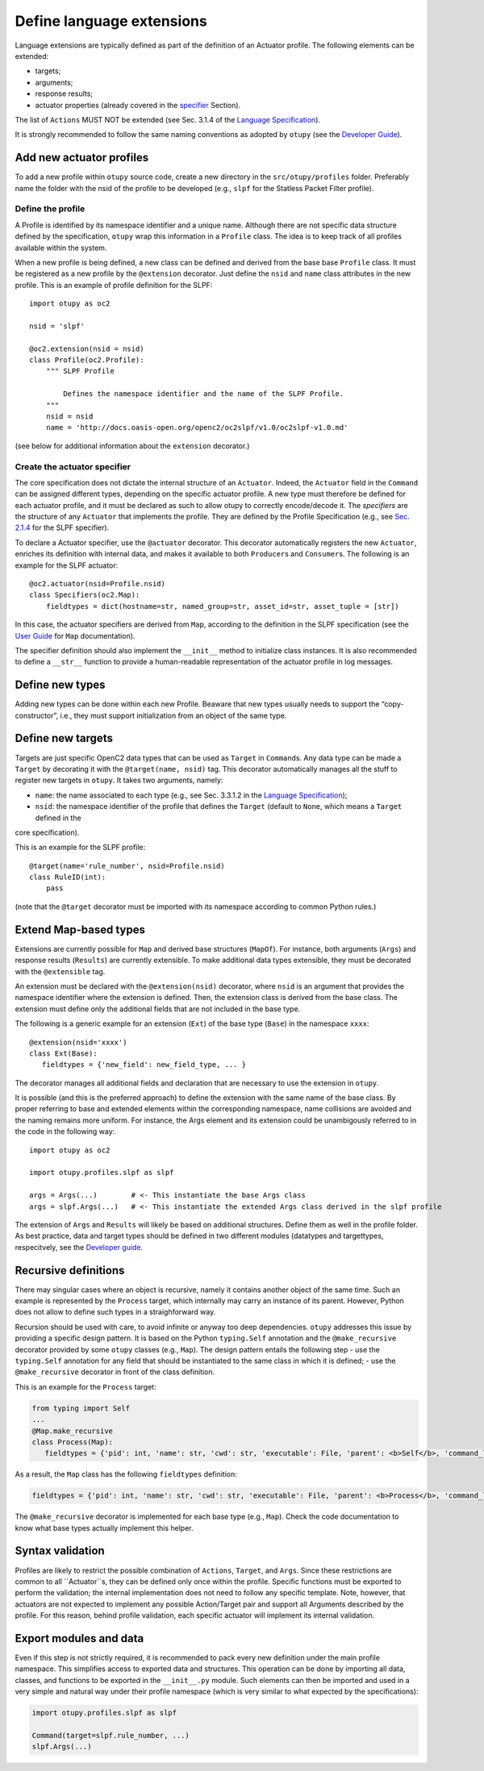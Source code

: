 Define language extensions
--------------------------

Language extensions are typically defined as part of the definition of an Actuator profile. The following elements can be extended: 

- targets;
- arguments; 
- response results; 
- actuator properties (already covered in the `specifier <https://github.com/mattereppe/openc2/blob/main/docs/developingextensions.md#create-the-actuator-specifiers>`__ Section).

The list of ``Actions`` MUST NOT be extended (see Sec. 3.1.4 of the
`Language
Specification <https://docs.oasis-open.org/openc2/oc2ls/v1.0/cs02/oc2ls-v1.0-cs02.pdf>`__).

It is strongly recommended to follow the same naming conventions as
adopted by ``otupy`` (see the `Developer
Guide <https://github.com/mattereppe/openc2/blob/main/docs/developerguide.md#naming-conventions>`__).

Add new actuator profiles
~~~~~~~~~~~~~~~~~~~~~~~~~

To add a new profile within ``otupy`` source code, create a new
directory in the ``src/otupy/profiles`` folder. Preferably name the
folder with the nsid of the profile to be developed (e.g., ``slpf`` for
the Statless Packet Filter profile).

Define the profile
^^^^^^^^^^^^^^^^^^

A Profile is identified by its namespace identifier and a unique name.
Although there are not specific data structure defined by the
specification, ``otupy`` wrap this information in a ``Profile`` class.
The idea is to keep track of all profiles available within the system.

When a new profile is being defined, a new class can be defined and
derived from the base base ``Profile`` class. It must be registered as a
new profile by the ``@extension`` decorator. Just define the ``nsid``
and ``name`` class attributes in the new profile. This is an example of
profile definition for the SLPF:

::

   import otupy as oc2

   nsid = 'slpf'

   @oc2.extension(nsid = nsid)
   class Profile(oc2.Profile):
       """ SLPF Profile

           Defines the namespace identifier and the name of the SLPF Profile.
       """
       nsid = nsid
       name = 'http://docs.oasis-open.org/openc2/oc2slpf/v1.0/oc2slpf-v1.0.md'

(see below for additional information about the ``extension``
decorator.)

Create the actuator specifier
^^^^^^^^^^^^^^^^^^^^^^^^^^^^^

The core specification does not dictate the internal structure of an
``Actuator``. Indeed, the ``Actuator`` field in the ``Command`` can be
assigned different types, depending on the specific actuator profile. A
new type must therefore be defined for each actuator profile, and it
must be declared as such to allow otupy to correctly encode/decode
it. The *specifiers* are the structure of any ``Actuator`` that
implements the profile. They are defined by the Profile Specification
(e.g., see `Sec.
2.1.4 <https://docs.oasis-open.org/openc2/oc2slpf/v1.0/cs01/oc2slpf-v1.0-cs01.pdf>`__
for the SLPF specifier).

To declare a Actuator specifier, use the ``@actuator`` decorator. This
decorator automatically registers the new ``Actuator``, enriches its
definition with internal data, and makes it available to both
``Producer``\ s and ``Consumer``\ s. The following is an example for the
SLPF actuator:

::

   @oc2.actuator(nsid=Profile.nsid)
   class Specifiers(oc2.Map):
       fieldtypes = dict(hostname=str, named_group=str, asset_id=str, asset_tuple = [str])

In this case, the actuator specifiers are derived from ``Map``,
according to the definition in the SLPF specification (see the `User
Guide <userguide.md>`__ for ``Map`` documentation).

The specifier definition should also implement the ``__init__`` method
to initialize class instances. It is also recommended to define a
``__str__`` function to provide a human-readable representation of the
actuator profile in log messages.

Define new types
~~~~~~~~~~~~~~~~

Adding new types can be done within each new Profile. Beaware that new
types usually needs to support the “copy-constructor”, i.e., they must
support initialization from an object of the same type.

Define new targets
~~~~~~~~~~~~~~~~~~

Targets are just specific OpenC2 data types that can be used as
``Target`` in ``Command``\ s. Any data type can be made a ``Target`` by
decorating it with the ``@target(name, nsid)`` tag. This decorator
automatically manages all the stuff to register new targets in
``otupy``. It takes two arguments, namely: 

- ``name``: the name associated to each type (e.g., see Sec. 3.3.1.2 in the `Language Specification <https://docs.oasis-open.org/openc2/oc2ls/v1.0/cs02/oc2ls-v1.0-cs02.pdf>`__);
- ``nsid``: the namespace identifier of the profile that defines the ``Target`` (default to ``None``, which means a ``Target`` defined in the
core specification).

This is an example for the SLPF profile:

::

   @target(name='rule_number', nsid=Profile.nsid)
   class RuleID(int):
       pass

(note that the ``@target`` decorator must be imported with its namespace
according to common Python rules.)

Extend Map-based types
~~~~~~~~~~~~~~~~~~~~~~

Extensions are currently possible for ``Map`` and derived base
structures (``MapOf``). For instance, both arguments (``Args``) and
response results (``Results``) are currently extensible. To make
additional data types extensible, they must be decorated with the
``@extensible`` tag.

An extension must be declared with the ``@extension(nsid)`` decorator,
where ``nsid`` is an argument that provides the namespace identifier
where the extension is defined. Then, the extension class is derived
from the base class. The extension must define only the additional
fields that are not included in the base type.

The following is a generic example for an extension (``Ext``) of the
base type (``Base``) in the namespace ``xxxx``:

::

   @extension(nsid='xxxx')
   class Ext(Base):
      fieldtypes = {'new_field': new_field_type, ... }

The decorator manages all additional fields and declaration that are
necessary to use the extension in ``otupy``.

It is possible (and this is the preferred approach) to define the
extension with the same name of the base class. By proper referring to
base and extended elements within the corresponding namespace, name
collisions are avoided and the naming remains more uniform. For
instance, the Args element and its extension could be unambigously
referred to in the code in the following way:

::

   import otupy as oc2

   import otupy.profiles.slpf as slpf

   args = Args(...)        # <- This instantiate the base Args class
   args = slpf.Args(...)   # <- This instantiate the extended Args class derived in the slpf profile

The extension of ``Args`` and ``Results`` will likely be based on
additional structures. Define them as well in the profile folder. As
best practice, data and target types should be defined in two different
modules (datatypes and targettypes, respecitvely, see the `Developer
guide <https://github.com/mattereppe/openc2/blob/main/docs/developerguide.md>`__.

Recursive definitions
~~~~~~~~~~~~~~~~~~~~~

There may singular cases where an object is recursive, namely it
contains another object of the same time. Such an example is represented
by the ``Process`` target, which internally may carry an instance of its
parent. However, Python does not allow to define such types in a
straighforward way.

Recursion should be used with care, to avoid infinite or anyway too deep
dependencies. ``otupy`` addresses this issue by providing a specific
design pattern. It is based on the Python ``typing.Self`` annotation and
the ``@make_recursive`` decorator provided by some ``otupy`` classes
(e.g., ``Map``). The design pattern entails the following step - use the
``typing.Self`` annotation for any field that should be instantiated to
the same class in which it is defined; - use the ``@make_recursive``
decorator in front of the class definition.

This is an example for the ``Process`` target:

.. code-block:: python3

   from typing import Self
   ...
   @Map.make_recursive
   class Process(Map):
      fieldtypes = {'pid': int, 'name': str, 'cwd': str, 'executable': File, 'parent': <b>Self</b>, 'command_line': str}

As a result, the ``Map`` class has the following ``fieldtypes``
definition:

.. code-block:: python3

   fieldtypes = {'pid': int, 'name': str, 'cwd': str, 'executable': File, 'parent': <b>Process</b>, 'command_line': str}
  

The ``@make_recursive`` decorator is implemented for each base type
(e.g., ``Map``). Check the code documentation to know what base types
actually implement this helper.

Syntax validation
~~~~~~~~~~~~~~~~~

Profiles are likely to restrict the possible combination of ``Actions``,
``Target``, and ``Args``. Since these restrictions are common to all
``Actuator``s, they can be defined only once within the profile.
Specific functions must be exported to perform the validation; the
internal implementation does not need to follow any specific template.
Note, however, that actuators are not expected to implement any possible
Action/Target pair and support all Arguments described by the profile.
For this reason, behind profile validation, each specific actuator will
implement its internal validation.

Export modules and data
~~~~~~~~~~~~~~~~~~~~~~~

Even if this step is not strictly required, it is recommended to pack
every new definition under the main profile namespace. This simplifies
access to exported data and structures. This operation can be done by
importing all data, classes, and functions to be exported in the
``__init__.py`` module. Such elements can then be imported and used in a
very simple and natural way under their profile namespace (which is very
similar to what expected by the specifications):

.. code-block:: python3

   import otupy.profiles.slpf as slpf

   Command(target=slpf.rule_number, ...)
   slpf.Args(...)

